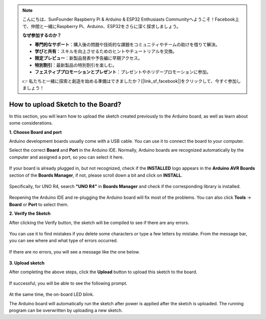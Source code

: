 .. note::

    こんにちは、SunFounder Raspberry Pi & Arduino & ESP32 Enthusiasts Communityへようこそ！Facebook上で、仲間と一緒にRaspberry Pi、Arduino、ESP32をさらに深く探求しましょう。

    **なぜ参加するのか？**

    - **専門的なサポート**：購入後の問題や技術的な課題をコミュニティやチームの助けを借りて解決。
    - **学びと共有**：スキルを向上させるためのヒントやチュートリアルを交換。
    - **限定プレビュー**：新製品発表や予告編に早期アクセス。
    - **特別割引**：最新製品の特別割引を楽しむ。
    - **フェスティブプロモーションとプレゼント**：プレゼントやホリデープロモーションに参加。

    👉 私たちと一緒に探索と創造を始める準備はできましたか？[|link_sf_facebook|]をクリックして、今すぐ参加しましょう！

How to upload Sketch to the Board?
=============================================

In this section, you will learn how to upload the sketch created previously to the Arduino board, as well as learn about some considerations.

**1. Choose Board and port**

Arduino development boards usually come with a USB cable. You can use it to connect the board to your computer.

Select the correct **Board** and **Port** in the Arduino IDE. Normally, Arduino boards are recognized automatically by the computer and assigned a port, so you can select it here.

    .. image:: img/board_port.png
        :width: 90%


If your board is already plugged in, but not recognized, check if the **INSTALLED** logo appears in the **Arduino AVR Boards** section of the **Boards Manager**, if not, please scroll down a bit and click on **INSTALL**.

    .. image:: img/upload1.png
        :width: 90%

Specifically, for UNO R4, search **"UNO R4"** in **Boards Manager** and check if the corresponding library is installed.

    .. image:: img/install_uno_r4_lib.png
        :width: 90%

Reopening the Arduino IDE and re-plugging the Arduino board will fix most of the problems. You can also click **Tools** -> **Board** or **Port** to select them.


**2. Verify the Sketch**

After clicking the Verify button, the sketch will be compiled to see if there are any errors.

    .. image:: img/sp221014_174532.png
        :width: 90%

You can use it to find mistakes if you delete some characters or type a few letters by mistake. From the message bar, you can see where and what type of errors occurred. 

    .. image:: img/sp221014_175307.png
        :width: 90%

If there are no errors, you will see a message like the one below.

    .. image:: img/sp221014_175512.png
        :width: 90%


**3. Upload sketch**

After completing the above steps, click the **Upload** button to upload this sketch to the board.

    .. image:: img/sp221014_175614.png
        :width: 90%

If successful, you will be able to see the following prompt.

    .. image:: img/sp221014_175654.png
        :width: 90%

At the same time, the on-board LED blink.

.. image:: img/1_led.jpg
    :width: 400
    :align: center

.. raw:: html
    
    <br/>

The Arduino board will automatically run the sketch after power is applied after the sketch is uploaded. The running program can be overwritten by uploading a new sketch.




